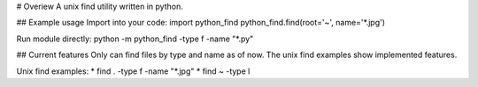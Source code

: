 # Overiew
A unix find utility written in python.

## Example usage
Import into your code:
import python_find
python_find.find(root='~', name='*.jpg')

Run module directly:
python -m python_find -type f -name "*.py"


## Current features
Only can find files by type and name as of now. The unix find examples
show implemented features.

Unix find examples:
* find . -type f -name "*.jpg"
* find ~ -type l




